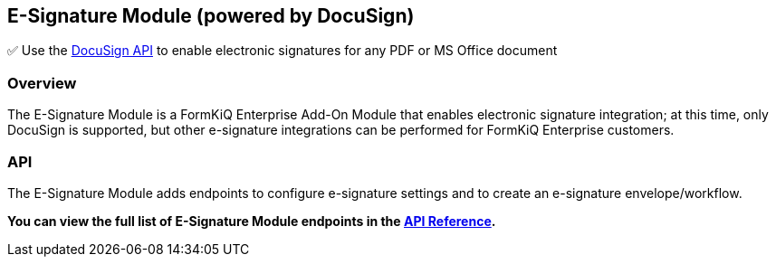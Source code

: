 E-Signature Module (powered by DocuSign)
----------------------------------------

✅ Use the https://www.docusign.com/[DocuSign API^] to enable electronic signatures for any PDF or MS Office document

[discrete]
Overview
~~~~~~~~

The E-Signature Module is a FormKiQ Enterprise Add-On Module that enables electronic signature integration; at this time, only DocuSign is supported, but other e-signature integrations can be performed for FormKiQ Enterprise customers.

[discrete]
API
~~~

The E-Signature Module adds endpoints to configure e-signature settings and to create an e-signature envelope/workflow.

**You can view the full list of E-Signature Module endpoints in the link:../api/README.html#esignature[API Reference].**